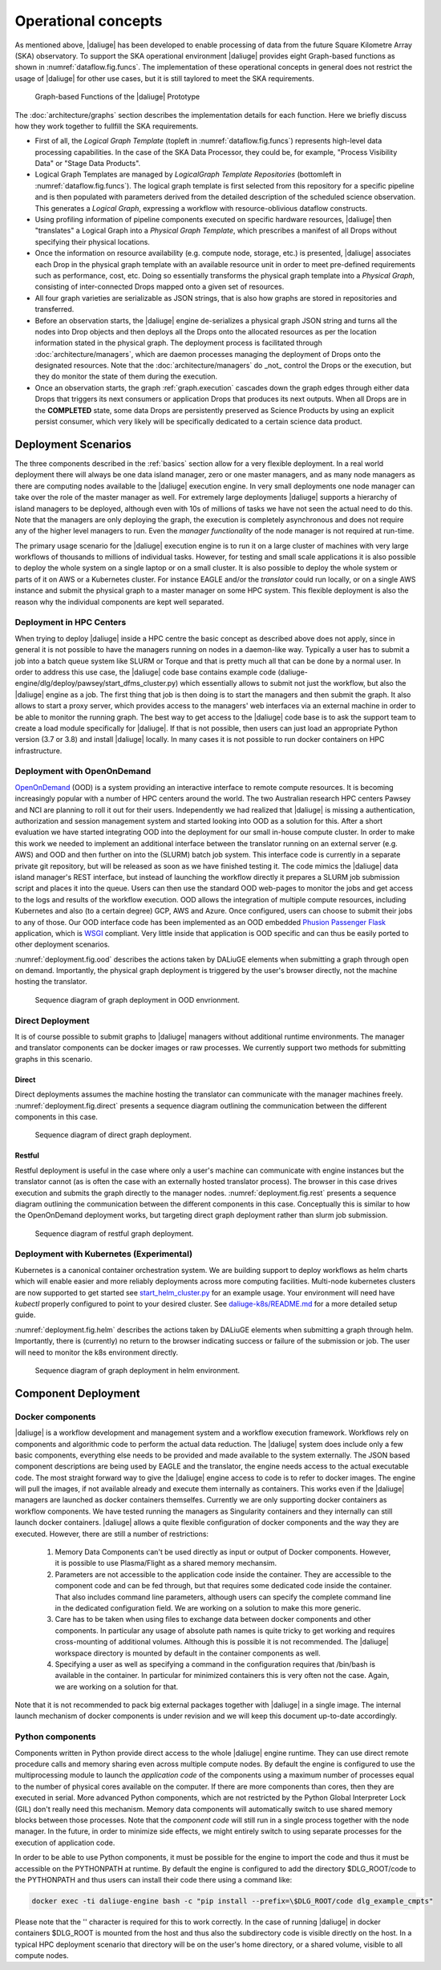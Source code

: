 .. _deployment:

.. _dlg_functions:

Operational concepts
^^^^^^^^^^^^^^^^^^^^
As mentioned above, |daliuge| has been developed to enable processing of data from the future Square Kilometre Array (SKA) observatory. To support the SKA operational environment |daliuge| provides eight Graph-based functions as shown in
:numref:`dataflow.fig.funcs`. The implementation of these operational concepts in general does not restrict the usage of |daliuge| for other use cases, but it is still taylored to meet the SKA requirements.

.. _dataflow.fig.funcs:

.. figure:: images/dfms_func_as_graphs.jpg

   Graph-based Functions of the |daliuge| Prototype

The :doc:`architecture/graphs` section describes the implementation details for each function.
Here we briefly discuss how they work together to fullfill the SKA requirements.

* First of all, the *Logical Graph Template* (topleft in
  :numref:`dataflow.fig.funcs`) represents high-level
  data processing capabilities. In the case of the SKA Data Processor, they could be, for example,
  "Process Visibility Data" or "Stage Data Products".

* Logical Graph Templates are managed by *LogicalGraph Template
  Repositories* (bottomleft in :numref:`dataflow.fig.funcs`).
  The logical graph template is first selected from this repository for a specific pipeline and
  is then populated with parameters derived from the detailed description of the scheduled science observation. This generates a *Logical Graph*, expressing a workflow with resource-oblivious dataflow constructs.

* Using profiling information of pipeline components executed on specific hardware resources, |daliuge|
  then "translates" a Logical Graph into a *Physical Graph Template*, which prescribes a manifest of all Drops without specifying their physical locations.

* Once the information on resource availability (e.g. compute node, storage, etc.) is presented,
  |daliuge| associates each Drop in the physical graph template with an available resource unit
  in order to meet pre-defined requirements such as performance, cost, etc.
  Doing so essentially transforms the physical graph template into a *Physical Graph*,
  consisting of inter-connected Drops mapped onto a given set of resources.

* All four graph varieties are serializable as JSON strings, that is also how graphs are stored in repositories and transferred.

* Before an observation starts, the |daliuge| engine de-serializes a physical graph JSON string and turns all the nodes into Drop objects and then deploys all the Drops onto the allocated resources as per the
  location information stated in the physical graph. The deployment process is
  facilitated through :doc:`architecture/managers`, which are daemon processes managing the deployment of Drops
  onto the designated resources. Note that the :doc:`architecture/managers` do _not_ control the Drops or the execution, but they do monitor the state of them during the execution.

* Once an observation starts, the graph :ref:`graph.execution` cascades down the graph edges through either data Drops that triggers its next consumers or application Drops
  that produces its next outputs. When all Drops are in the **COMPLETED** state, some data Drops
  are persistently preserved as Science Products by using an explicit persist
  consumer, which very likely will be specifically dedicated to a certain
  science data product.


Deployment Scenarios
====================

The three components described in the :ref:`basics` section allow for a very flexible deployment. In a real world deployment there will always be one data island manager, zero or one master managers, and as many node managers as there are computing nodes available to the |daliuge| execution engine. In very small deployments one node manager can take over the role of the master manager as well. For extremely large deployments |daliuge| supports a hierarchy of island managers to be deployed, although even with 10s of millions of tasks we have not seen the actual need to do this. Note that the managers are only deploying the graph, the execution is completely asynchronous and does not require any of the higher level managers to run. Even the *manager functionality* of the node manager is not required at run-time.

The primary usage scenario for the |daliuge| execution engine is to run it on a large cluster of machines with very large workflows of thousands to millions of individual tasks. However, for testing and small scale applications it is also possible to deploy the whole system on a single laptop or on a small cluster. It is also possible to deploy the whole system or parts of it on AWS or a Kubernetes cluster. For instance EAGLE and/or the *translator* could run locally, or on a single AWS instance and submit the physical graph to a master manager on some HPC system. This flexible deployment is also the reason why the individual components are kept well separated. 

Deployment in HPC Centers
~~~~~~~~~~~~~~~~~~~~~~~~~

When trying to deploy |daliuge| inside a HPC centre the basic concept as described above does not apply, since in general it is not possible to have the managers running on nodes in a daemon-like way. Typically a user has to submit a job into a batch queue system like SLURM or Torque and that is pretty much all that can be done by a normal user. In order to address this use case, the |daliuge| code base contains example code (daliuge-engine/dlg/deploy/pawsey/start_dfms_cluster.py) which essentially allows to submit not just the workflow, but also the |daliuge| engine as a job. The first thing that job is then doing is to start the managers and then submit the graph. It also allows to start a proxy server, which provides access to the managers' web interfaces via an external machine in order to be able to monitor the running graph. The best way to get access to the |daliuge| code base is to ask the support team to create a load module specifically for |daliuge|. If that is not possible, then users can just load an appropriate Python version (3.7 or 3.8) and install |daliuge| locally. In many cases it is not possible to run docker containers on HPC infrastructure.

Deployment with OpenOnDemand
~~~~~~~~~~~~~~~~~~~~~~~~~~~~

`OpenOnDemand <https://openondemand.org>`_ (OOD) is a system providing an interactive interface to remote compute resources. It is becoming increasingly popular with a number of HPC centers around the world. The two Australian research HPC centers Pawsey and NCI are planning to roll it out for their users. Independently we had realized that |daliuge| is missing a authentication, authorization and session management system and started looking into OOD as a solution for this. After a short evaluation we have started integrating OOD into the deployment for our small in-house compute cluster. In order to make this work we needed to implement an additional interface between the translator running on an external server (e.g. AWS) and OOD and then further on into the (SLURM) batch job system. This interface code is currently in a separate private git repository, but will be released as soon as we have finished testing it. The code mimics the |daliuge| data island manager's REST interface, but instead of launching the workflow directly it prepares a SLURM job submission script and places it into the queue. Users can then use the standard OOD web-pages to monitor the jobs and get access to the logs and results of the workflow execution. OOD allows the integration of multiple compute resources, including Kubernetes and also (to a certain degree) GCP, AWS and Azure. Once configured, users can choose to submit their jobs to any of those. Our OOD interface code has been implemented as an OOD embedded `Phusion Passenger <https://www.phusionpassenger.com/>`_ `Flask <https://flask.palletsprojects.com/en/2.0.x/>`_ application, which is `WSGI <https://wsgi.readthedocs.io>`_ compliant. Very little inside that application is OOD specific and can thus be easily ported to other deployment scenarios.

:numref:`deployment.fig.ood` describes the actions taken by DALiuGE elements when submitting a graph through open on demand.
Importantly, the physical graph deployment is triggered by the user's browser directly, not the machine hosting the translator.

.. _deployment.fig.ood:

.. figure:: images/deploy_ood.jpeg

   Sequence diagram of graph deployment in OOD envrionment.

Direct Deployment
~~~~~~~~~~~~~~~~~

It is of course possible to submit graphs to |daliuge| managers without additional runtime environments.
The manager and translator components can be docker images or raw processes.
We currently support two methods for submitting graphs in this scenario.

Direct
------

Direct deployments assumes the machine hosting the translator can communicate with the manager machines freely.
:numref:`deployment.fig.direct` presents a sequence diagram outlining the communication between the different components in this case.

.. _deployment.fig.direct:

.. figure:: images/deploy_direct.jpeg

   Sequence diagram of direct graph deployment.

Restful
-------

Restful deployment is useful in the case where only a user's machine can communicate with engine instances but the translator cannot (as is often the case with an externally hosted translator process).
The browser in this case drives execution and submits the graph directly to the manager nodes.
:numref:`deployment.fig.rest` presents a sequence diagram outlining the communication between the different components in this case.
Conceptually this is similar to how the OpenOnDemand deployment works, but targeting direct graph deployment rather than slurm job submission.

.. _deployment.fig.rest:

.. figure:: images/deploy_directRest.jpeg

   Sequence diagram of restful graph deployment.

Deployment with Kubernetes (Experimental)
~~~~~~~~~~~~~~~~~~~~~~~~~~~~~~~~~~~~~~~~~

Kubernetes is a canonical container orchestration system.
We are building support to deploy workflows as helm charts which will enable easier and more reliably deployments across more computing facilities.
Multi-node kubernetes clusters are now supported to get started see `start_helm_cluster.py <https://github.com/ICRAR/daliuge/blob/master/daliuge-engine/dlg/deploy/start_helm_cluster.py>`_ for an example usage.
Your environment will need have `kubectl` properly configured to point to your desired cluster.
See `daliuge-k8s/README.md <https://github.com/ICRAR/daliuge/tree/master/daliuge-k8s>`_ for a more detailed setup guide.

:numref:`deployment.fig.helm` describes the actions taken by DALiuGE elements when submitting a graph through helm.
Importantly, there is (currently) no return to the browser indicating success or failure of the submission or job.
The user will need to monitor the k8s environment directly.

.. _deployment.fig.helm:

.. figure:: images/deploy_helm.jpeg

   Sequence diagram of graph deployment in helm environment.

Component Deployment
====================

Docker components
~~~~~~~~~~~~~~~~~

|daliuge| is a workflow development and management system and a workflow execution framework. Workflows rely on components and algorithmic code to perform the actual data reduction. The |daliuge| system does include only a few basic components, everything else needs to be provided and made available to the system externally. The JSON based component descriptions are being used by EAGLE and the translator, the engine needs access to the actual executable code. The most straight forward way to give the |daliuge| engine access to code is to refer to docker images. The engine will pull the images, if not available already and execute them internally as containers. This works even if the |daliuge| managers are launched as docker containers themselfes. Currently we are only supporting docker containers as workflow components. We have tested running the managers as Singularity containers and they internally can still launch docker containers. |daliuge| allows a quite flexible configuration of docker components and the way they are executed. However, there are still a number of restrictions:

  (1) Memory Data Components can't be used directly as input or output of Docker components. However, it is possible to use Plasma/Flight as a shared memory mechansim.

  (2) Parameters are not accessible to the application code inside the container. They are accessible to the component code and can be fed through, but that requires some dedicated code inside the container. That also includes command line parameters, although users can specify the complete command line in the dedicated configuration field. We are working on a solution to make this more generic.

  (3) Care has to be taken when using files to exchange data between docker components and other components. In particular any usage of absolute path names is quite tricky to get working and requires cross-mounting of additional volumes. Although this is possible it is not recommended. The |daliuge| workspace directory is mounted by default in the container components as well.

  (4) Specifying a user as well as specifying a command in the configuration requires that /bin/bash is available in the container. In particular for minimized containers this is very often not the case. Again, we are working on a solution for that.

Note that it is not recommended to pack big external packages together with |daliuge| in a single image. The internal launch mechanism of docker components is under revision and we will keep this document up-to-date accordingly.

Python components
~~~~~~~~~~~~~~~~~

Components written in Python provide direct access to the whole |daliuge| engine runtime. They can use direct remote procedure calls and memory sharing even across multiple compute nodes. By default the engine is configured to use the multiprocessing module to launch the *application code* of the components using a maximum number of processes equal to the number of physical cores available on the computer. If there are more components than cores, then they are executed in serial. More advanced Python components, which are not restricted by the Python Global Interpreter Lock (GIL) don't really need this mechanism. Memory data components will automatically switch to use shared memory blocks between those processes. Note that the *component code* will still run in a single process together with the node manager. In the future, in order to minimize side effects, we might entirely switch to using separate processes for the execution of application code.

In order to be able to use Python components, it must be possible for the engine to import the code and thus it must be accessible on the PYTHONPATH at runtime. By default the engine is configured to add the directory $DLG_ROOT/code to the PYTHONPATH and thus users can install their code there using a command like:

.. code-block:: none

  docker exec -ti daliuge-engine bash -c "pip install --prefix=\$DLG_ROOT/code dlg_example_cmpts" 

Please note that the '\' character is required for this to work correctly. In the case of running |daliuge| in docker containers $DLG_ROOT is mounted from the host and thus also the subdirectory code is visible directly on the host. In a typical HPC deployment scenario that directory will be on the user's home directory, or a shared volume, visible to all compute nodes. 